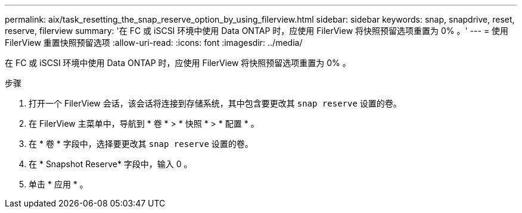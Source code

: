 ---
permalink: aix/task_resetting_the_snap_reserve_option_by_using_filerview.html 
sidebar: sidebar 
keywords: snap, snapdrive, reset, reserve, filerview 
summary: '在 FC 或 iSCSI 环境中使用 Data ONTAP 时，应使用 FilerView 将快照预留选项重置为 0% 。' 
---
= 使用 FilerView 重置快照预留选项
:allow-uri-read: 
:icons: font
:imagesdir: ../media/


[role="lead"]
在 FC 或 iSCSI 环境中使用 Data ONTAP 时，应使用 FilerView 将快照预留选项重置为 0% 。

.步骤
. 打开一个 FilerView 会话，该会话将连接到存储系统，其中包含要更改其 `snap reserve` 设置的卷。
. 在 FilerView 主菜单中，导航到 * 卷 * > * 快照 * > * 配置 * 。
. 在 * 卷 * 字段中，选择要更改其 `snap reserve` 设置的卷。
. 在 * Snapshot Reserve* 字段中，输入 0 。
. 单击 * 应用 * 。

